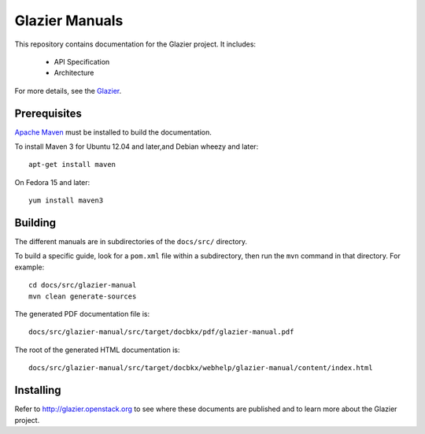 Glazier Manuals
+++++++++++++++++

This repository contains documentation for the
Glazier project. It includes:

 * API Specification
 * Architecture

For more details, see the `Glazier <http://glazier.mirantis.com>`_.

Prerequisites
=============
`Apache Maven <http://maven.apache.org/>`_ must be installed to build the
documentation.

To install Maven 3 for Ubuntu 12.04 and later,and Debian wheezy and later::

    apt-get install maven

On Fedora 15 and later::

    yum install maven3

Building
========
The different manuals are in subdirectories of the
``docs/src/`` directory.

To build a specific guide, look for a ``pom.xml`` file within a subdirectory,
then run the ``mvn`` command in that directory. For example::

    cd docs/src/glazier-manual
    mvn clean generate-sources

The generated PDF documentation file is::

    docs/src/glazier-manual/src/target/docbkx/pdf/glazier-manual.pdf

The root of the generated HTML documentation is::

    docs/src/glazier-manual/src/target/docbkx/webhelp/glazier-manual/content/index.html

Installing
==========
Refer to http://glazier.openstack.org to see where these documents are published
and to learn more about the Glazier project.
